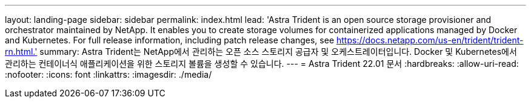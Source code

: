 ---
layout: landing-page 
sidebar: sidebar 
permalink: index.html 
lead: 'Astra Trident is an open source storage provisioner and orchestrator maintained by NetApp. It enables you to create storage volumes for containerized applications managed by Docker and Kubernetes. For full release information, including patch release changes, see https://docs.netapp.com/us-en/trident/trident-rn.html.' 
summary: Astra Trident는 NetApp에서 관리하는 오픈 소스 스토리지 공급자 및 오케스트레이터입니다. Docker 및 Kubernetes에서 관리하는 컨테이너식 애플리케이션을 위한 스토리지 볼륨을 생성할 수 있습니다. 
---
= Astra Trident 22.01 문서
:hardbreaks:
:allow-uri-read: 
:nofooter: 
:icons: font
:linkattrs: 
:imagesdir: ./media/


